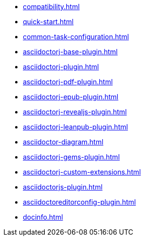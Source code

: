 * xref:compatibility.adoc[]
* xref:quick-start.adoc[]
* xref:common-task-configuration.adoc[]
* xref:asciidoctorj-base-plugin.adoc[]
* xref:asciidoctorj-plugin.adoc[]
* xref:asciidoctorj-pdf-plugin.adoc[]
* xref:asciidoctorj-epub-plugin.adoc[]
* xref:asciidoctorj-revealjs-plugin.adoc[]
* xref:asciidoctorj-leanpub-plugin.adoc[]
* xref:asciidoctor-diagram.adoc[]
* xref:asciidoctorj-gems-plugin.adoc[]
//xref:kindlegen-plugin.adoc[]
* xref:asciidoctorj-custom-extensions.adoc[]
* xref:asciidoctorjs-plugin.adoc[]
* xref:asciidoctoreditorconfig-plugin.adoc[]
* xref:docinfo.adoc[]
